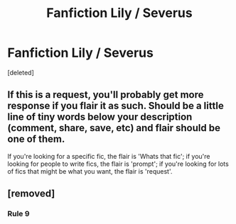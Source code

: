 #+TITLE: Fanfiction Lily / Severus

* Fanfiction Lily / Severus
:PROPERTIES:
:Score: 0
:DateUnix: 1601235057.0
:DateShort: 2020-Sep-27
:FlairText: Recommendation
:END:
[deleted]


** If this is a request, you'll probably get more response if you flair it as such. Should be a little line of tiny words below your description (comment, share, save, etc) and flair should be one of them.

If you're looking for a specific fic, the flair is 'Whats that fic'; if you're looking for people to write fics, the flair is 'prompt'; if you're looking for lots of fics that might be what you want, the flair is 'request'.
:PROPERTIES:
:Author: Avalon1632
:Score: 3
:DateUnix: 1601235429.0
:DateShort: 2020-Sep-27
:END:


** [removed]
:PROPERTIES:
:Score: 2
:DateUnix: 1601300297.0
:DateShort: 2020-Sep-28
:END:

*** Rule 9
:PROPERTIES:
:Author: Bleepbloopbotz2
:Score: 0
:DateUnix: 1601363203.0
:DateShort: 2020-Sep-29
:END:
